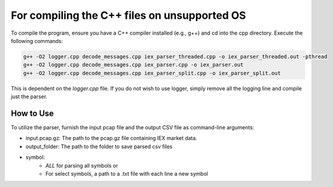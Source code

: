 
For compiling the C++ files on unsupported OS
=============================================


To compile the program, ensure you have a C++ compiler installed (e.g., g++) and cd into the cpp directory. Execute the following commands:

.. code-block:: bash

    g++ -O2 logger.cpp decode_messages.cpp iex_parser_threaded.cpp -o iex_parser_threaded.out -pthread
    g++ -O2 logger.cpp decode_messages.cpp iex_parser.cpp -o iex_parser.out
    g++ -O2 logger.cpp decode_messages.cpp iex_parser_split.cpp -o iex_parser_split.out

This is dependent on the `logger.cpp` file. If you do not wish to use logger, simply remove all the logging line and compile just the parser.

How to Use
----------

To utilize the parser, furnish the input pcap file and the output CSV file as command-line arguments:

.. code-block:: bash
    gunzip -d -c input.pcap.gz | tcpdump -r - -w - -s 0 | iex_parser.out /dev/stdin output_folder symbol


- input.pcap.gz: The path to the pcap.gz file containing IEX market data.
- output_folder: The path to the folder to save parsed csv files
- symbol:
    - `ALL` for parsing all symbols or
    - For select symbols, a path to a .txt file with each line a new symbol
